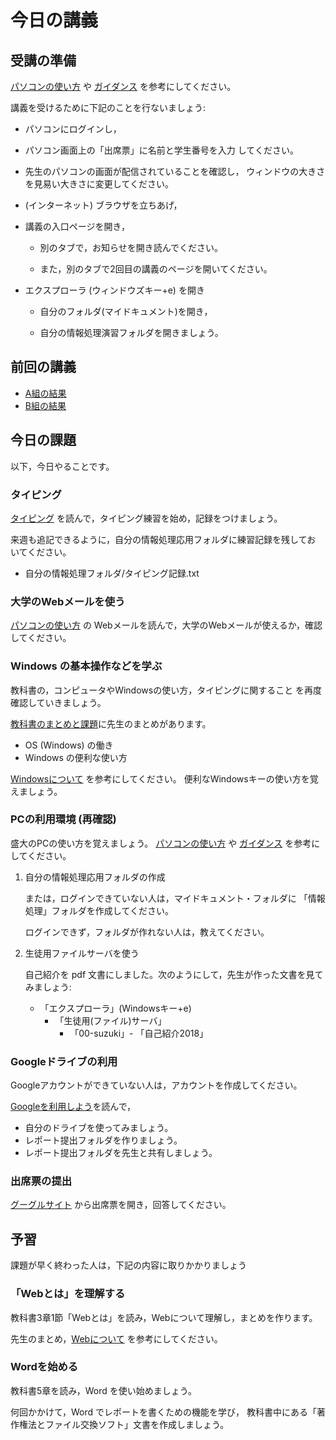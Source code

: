 # 2016.04.23 3回目
* 今日の講義

** 受講の準備

[[./pc.org][パソコンの使い方]] や [[./guidance.org][ガイダンス]] を参考にしてください。

講義を受けるために下記のことを行ないましょう:

- パソコンにログインし，

- パソコン画面上の「出席票」に名前と学生番号を入力
  してください。

- 先生のパソコンの画面が配信されていることを確認し，
  ウィンドウの大きさを見易い大きさに変更してください。

- (インターネット) ブラウザを立ちあげ，

- 講義の入口ページを開き，

  - 別のタブで，お知らせを開き読んでください。

  - また，別のタブで2回目の講義のページを開いてください。

- エクスプローラ (ウィンドウズキー+e) を開き

  - 自分のフォルダ(マイドキュメント)を開き，

  - 自分の情報処理演習フォルダを開きましょう。

** 前回の講義

   - [[https://docs.google.com/spreadsheets/d/1xZxyEGUeI4Q1pDPDHoOmh8PQp39KGCDqinub8nPjCzE/edit?usp=sharing][A組の結果]]
   - [[https://docs.google.com/spreadsheets/d/1Tnmtj3xJI7ZlMv-ueIS3WTJCgVLIVxBpOX6qhtuyEwA/edit?usp=sharing][B組の結果]]

** 今日の課題

以下，今日やることです。

*** タイピング 

[[./typing.org][タイピング]] を読んで，タイピング練習を始め，記録をつけましょう。

来週も追記できるように，自分の情報処理応用フォルダに練習記録を残してお
いてください。

- 自分の情報処理フォルダ/タイピング記録.txt

*** 大学のWebメールを使う

   [[./pc.org][パソコンの使い方]] の Webメールを読んで，大学のWebメールが使えるか，確認してください。
   
*** Windows の基本操作などを学ぶ

教科書の，コンピュータやWindowsの使い方，タイピングに関すること
を再度確認していきましょう。

[[./text.org][教科書のまとめと課題]]に先生のまとめがあります。

- OS (Windows) の働き
- Windows の便利な使い方

[[./windows.org][Windowsについて]] を参考にしてください。
便利なWindowsキーの使い方を覚えましょう。

*** PCの利用環境 (再確認)

盛大のPCの使い方を覚えましょう。 [[./pc.org][パソコンの使い方]] や [[./guidance.org][ガイダンス]] を参考にしてください。
   
**** 自分の情報処理応用フォルダの作成 

または，ログインできていない人は，マイドキュメント・フォルダに
「情報処理」フォルダを作成してください。

ログインできず，フォルダが作れない人は，教えてください。

**** 生徒用ファイルサーバを使う

自己紹介を pdf 文書にしました。次のようにして，先生が作った文書を見て
みましょう:

- 「エクスプローラ」(Windowsキー+e) 
   - 「生徒用(ファイル)サーバ」
      - 「00-suzuki」- 「自己紹介2018」

*** Googleドライブの利用

    Googleアカウントができていない人は，アカウントを作成してください。

    [[./Google.org][Googleを利用しよう]]を読んで，

    - 自分のドライブを使ってみましょう。
    - レポート提出フォルダを作りましょう。
    - レポート提出フォルダを先生と共有しましょう。

*** 出席票の提出

   [[https://sites.google.com/view/morioka-u-ict-2018/%E3%83%9B%E3%83%BC%E3%83%A0][ グーグルサイト]] から出席票を開き，回答してください。

** 予習

   課題が早く終わった人は，下記の内容に取りかかりましょう

*** 「Webとは」を理解する

   教科書3章1節「Webとは」を読み，Webについて理解し，まとめを作ります。

   先生のまとめ，[[https://github.com/masayuki054/morioka_u_ict/blob/master/org/articles/Webについて.org][Webについて]] を参考にしてください。

*** Wordを始める

教科書5章を読み，Word を使い始めましょう。

何回かかけて，Word でレポートを書くための機能を学び，
教科書中にある「著作権法とファイル交換ソフト」文書を作成しましょう。


